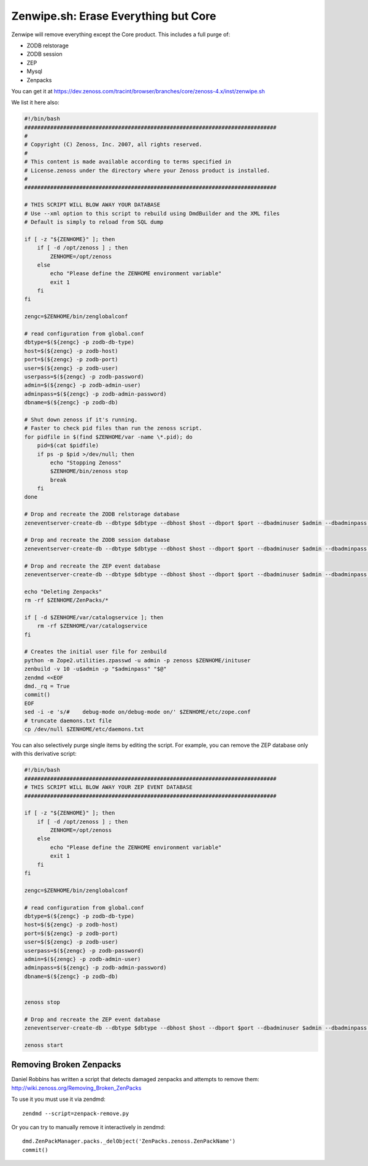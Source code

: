 =====================================
Zenwipe.sh: Erase Everything but Core
=====================================

Zenwipe will remove everything except the Core product.
This includes a full purge of:

* ZODB relstorage
* ZODB session
* ZEP
* Mysql
* Zenpacks

You can get it at 
https://dev.zenoss.com/tracint/browser/branches/core/zenoss-4.x/inst/zenwipe.sh  

We list it here also:

.. code-block:: bash

   #!/bin/bash
   ##############################################################################
   # 
   # Copyright (C) Zenoss, Inc. 2007, all rights reserved.
   # 
   # This content is made available according to terms specified in
   # License.zenoss under the directory where your Zenoss product is installed.
   # 
   ##############################################################################

   # THIS SCRIPT WILL BLOW AWAY YOUR DATABASE
   # Use --xml option to this script to rebuild using DmdBuilder and the XML files
   # Default is simply to reload from SQL dump

   if [ -z "${ZENHOME}" ]; then
       if [ -d /opt/zenoss ] ; then
           ZENHOME=/opt/zenoss
       else
           echo "Please define the ZENHOME environment variable"
           exit 1
       fi
   fi

   zengc=$ZENHOME/bin/zenglobalconf

   # read configuration from global.conf
   dbtype=$(${zengc} -p zodb-db-type)
   host=$(${zengc} -p zodb-host)
   port=$(${zengc} -p zodb-port)
   user=$(${zengc} -p zodb-user)
   userpass=$(${zengc} -p zodb-password)
   admin=$(${zengc} -p zodb-admin-user)
   adminpass=$(${zengc} -p zodb-admin-password)
   dbname=$(${zengc} -p zodb-db)

   # Shut down zenoss if it's running.
   # Faster to check pid files than run the zenoss script.
   for pidfile in $(find $ZENHOME/var -name \*.pid); do
       pid=$(cat $pidfile)
       if ps -p $pid >/dev/null; then
           echo "Stopping Zenoss"
           $ZENHOME/bin/zenoss stop
           break
       fi
   done

   # Drop and recreate the ZODB relstorage database
   zeneventserver-create-db --dbtype $dbtype --dbhost $host --dbport $port --dbadminuser $admin --dbadminpass "${adminpass}" --dbuser $user --dbpass "${userpass}" --force --dbname $dbname --schemadir $ZENHOME/Products/ZenUtils/relstorage

   # Drop and recreate the ZODB session database
   zeneventserver-create-db --dbtype $dbtype --dbhost $host --dbport $port --dbadminuser $admin --dbadminpass "${adminpass}" --dbuser $user --dbpass "${userpass}" --force --dbname ${dbname}_session --schemadir $ZENHOME/Products/ZenUtils/relstorage

   # Drop and recreate the ZEP event database
   zeneventserver-create-db --dbtype $dbtype --dbhost $host --dbport $port --dbadminuser $admin --dbadminpass "${adminpass}" --dbuser $user --dbpass "${userpass}" --force

   echo "Deleting Zenpacks"
   rm -rf $ZENHOME/ZenPacks/*

   if [ -d $ZENHOME/var/catalogservice ]; then
       rm -rf $ZENHOME/var/catalogservice
   fi

   # Creates the initial user file for zenbuild
   python -m Zope2.utilities.zpasswd -u admin -p zenoss $ZENHOME/inituser
   zenbuild -v 10 -u$admin -p "$adminpass" "$@"
   zendmd <<EOF
   dmd._rq = True
   commit()
   EOF
   sed -i -e 's/#    debug-mode on/debug-mode on/' $ZENHOME/etc/zope.conf
   # truncate daemons.txt file
   cp /dev/null $ZENHOME/etc/daemons.txt

You can also selectively purge single items by editing the script.
For example, you can remove the ZEP database only with this derivative script:

.. code-block:: bash

    #!/bin/bash
    ##############################################################################
    # THIS SCRIPT WILL BLOW AWAY YOUR ZEP EVENT DATABASE
    ##############################################################################
 
    if [ -z "${ZENHOME}" ]; then
        if [ -d /opt/zenoss ] ; then
            ZENHOME=/opt/zenoss
        else
            echo "Please define the ZENHOME environment variable"
            exit 1
        fi
    fi
 
    zengc=$ZENHOME/bin/zenglobalconf
 
    # read configuration from global.conf
    dbtype=$(${zengc} -p zodb-db-type)
    host=$(${zengc} -p zodb-host)
    port=$(${zengc} -p zodb-port)
    user=$(${zengc} -p zodb-user)
    userpass=$(${zengc} -p zodb-password)
    admin=$(${zengc} -p zodb-admin-user)
    adminpass=$(${zengc} -p zodb-admin-password)
    dbname=$(${zengc} -p zodb-db)
 
 
    zenoss stop
 
    # Drop and recreate the ZEP event database
    zeneventserver-create-db --dbtype $dbtype --dbhost $host --dbport $port --dbadminuser $admin --dbadminpass "${adminpass}" --dbuser $user --dbpass "${userpass}" --force
 
    zenoss start


Removing Broken Zenpacks
-------------------------
Daniel Robbins has written a script that detects damaged zenpacks and attempts
to remove them: http://wiki.zenoss.org/Removing_Broken_ZenPacks

To use it you must use it via zendmd::

   zendmd --script=zenpack-remove.py

Or you can try to manually remove it interactively in zendmd::

   dmd.ZenPackManager.packs._delObject('ZenPacks.zenoss.ZenPackName')
   commit()
 
   

